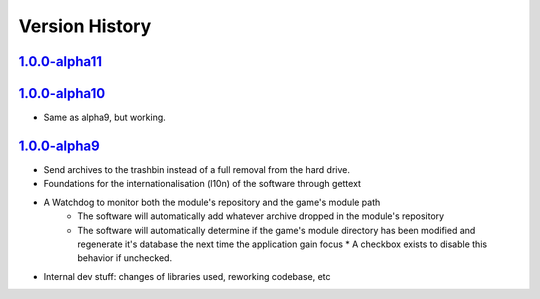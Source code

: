 ===============
Version History
===============

`1.0.0-alpha11`_
----------------


`1.0.0-alpha10`_
----------------

* Same as alpha9, but working.

`1.0.0-alpha9`_
---------------

* Send archives to the trashbin instead of a full removal from the hard drive.
* Foundations for the internationalisation (l10n) of the software through
  gettext
* A Watchdog to monitor both the module's repository and the game's module path
   * The software will automatically add whatever archive dropped in the
     module's repository
   * The software will automatically determine if the game's module directory
     has been modified and regenerate it's database the next time the
     application gain focus * A checkbox exists to disable this behavior if
     unchecked.
* Internal dev stuff: changes of libraries used, reworking codebase, etc


.. _`1.0.0-alpha11`: https://github.com/bicobus/qModManager/compare/v1.0.0-alpha10...master
.. _`1.0.0-alpha10`: https://github.com/bicobus/qModManager/compare/v1.0.0-alpha9...v1.0.0-alpha10
.. _`1.0.0-alpha9`: https://github.com/bicobus/qModManager/compare/v1.0.0-alpha8...v1.0.0-alpha9
